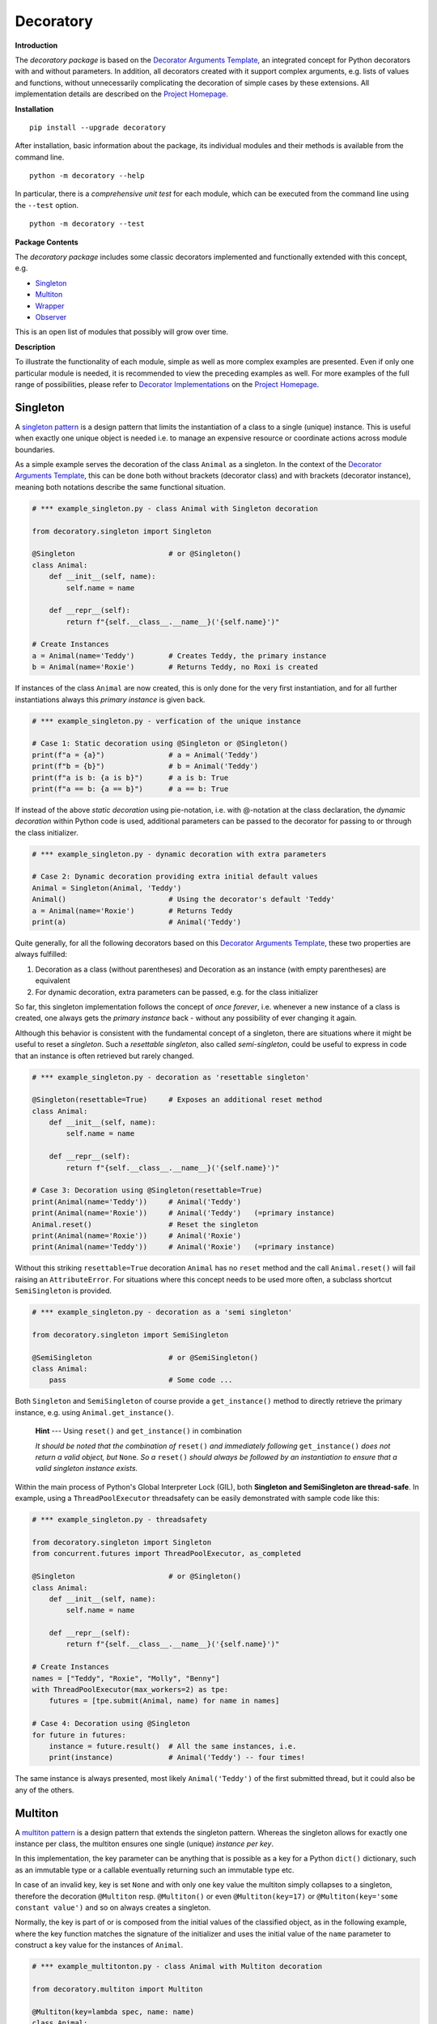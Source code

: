 
.. _top:

..  --------------------------------------------------------------------------
    Documentation for the decoratory package
    --------------------------------------------------------------------------
    __title__ = "Decoratory"
    __module__ = "Readme.rst"
    __author__ = "Martin Abel"
    __maintainer__ = "Martin Abel"
    __credits__ = ["Martin Abel"]
    __company__ = "eVation"
    __email__ = "python@evation.eu"
    __url__ = "https://decoratory.app"
    __copyright__ = f"(c) Copyright 2020-2024, {__author__}, {__company__}."
    __created__ = "2020-01-01"
    __version__ = "0.9.9.1"
    __date__ = "2024-01-07"
    __time__ = "13:25:54"
    __state__ = "Beta"
    __license__ = "MIT"
    --------------------------------------------------------------------------


==============================================================================
Decoratory
==============================================================================


**Introduction**

The *decoratory package* is based on the `Decorator Arguments Template`_, an
integrated concept for Python decorators with and without parameters. In
addition, all decorators created with it support complex arguments, e.g.
lists of values and functions, without unnecessarily complicating the
decoration of simple cases by these extensions. All implementation details
are described on the `Project Homepage`_.


**Installation** ::

    pip install --upgrade decoratory

After installation, basic information about the package, its individual
modules and their methods is available from the command line. ::

    python -m decoratory --help

In particular, there is a *comprehensive unit test* for each module, which
can be executed from the command line using the ``--test`` option. ::

    python -m decoratory --test

.. _toc:


**Package Contents**

The *decoratory package* includes some classic decorators
implemented and functionally extended with this concept, e.g.

* `Singleton`_
* `Multiton`_
* `Wrapper`_
* `Observer`_

This is an open list of modules that possibly will grow over time.


**Description**

To illustrate the functionality of each module, simple as well as
more complex examples are presented. Even if only one particular module
is needed, it is recommended to view the preceding examples as well. For
more examples of the full range of possibilities, please refer to
`Decorator Implementations`_ on the `Project Homepage`_.


******************************************************************************
Singleton
******************************************************************************

A `singleton pattern`_ is a design pattern that limits the instantiation of
a class to a single (unique) instance. This is useful when exactly one unique
object is needed i.e. to manage an expensive resource or coordinate actions
across module boundaries.

As a simple example serves the decoration of the class  ``Animal`` as a
singleton. In the context of the `Decorator Arguments Template`_, this can be
done both without brackets (decorator class) and with brackets (decorator
instance), meaning both notations describe the same functional situation.

.. code-block:: python

    # *** example_singleton.py - class Animal with Singleton decoration

    from decoratory.singleton import Singleton

    @Singleton                      # or @Singleton()
    class Animal:
        def __init__(self, name):
            self.name = name

        def __repr__(self):
            return f"{self.__class__.__name__}('{self.name}')"

    # Create Instances
    a = Animal(name='Teddy')        # Creates Teddy, the primary instance
    b = Animal(name='Roxie')        # Returns Teddy, no Roxi is created

If instances of the class ``Animal`` are now created, this is only done for the
very first instantiation, and for all further instantiations always this
*primary instance* is given back.

.. code-block:: python

    # *** example_singleton.py - verfication of the unique instance

    # Case 1: Static decoration using @Singleton or @Singleton()
    print(f"a = {a}")               # a = Animal('Teddy')
    print(f"b = {b}")               # b = Animal('Teddy')
    print(f"a is b: {a is b}")      # a is b: True
    print(f"a == b: {a == b}")      # a == b: True

.. _dynamic-decoration:

If instead of the above *static decoration* using pie-notation, i.e. with
@-notation at the class declaration, the *dynamic decoration* within Python
code is used, additional parameters can be passed to the decorator for
passing to or through the class initializer.

.. code-block:: python

    # *** example_singleton.py - dynamic decoration with extra parameters

    # Case 2: Dynamic decoration providing extra initial default values
    Animal = Singleton(Animal, 'Teddy')
    Animal()                        # Using the decorator's default 'Teddy'
    a = Animal(name='Roxie')        # Returns Teddy
    print(a)                        # Animal('Teddy')

Quite generally, for all the following decorators based on this
`Decorator Arguments Template`_, these two properties are always fulfilled:

#. Decoration as a class (without parentheses) and Decoration as an instance
   (with empty parentheses) are equivalent
#. For dynamic decoration, extra parameters can be passed, e.g. for the
   class initializer

So far, this singleton implementation follows the concept of *once
forever*, i.e. whenever a new instance of a class is created, one always
gets the *primary instance* back - without any possibility of ever changing
it again.

Although this behavior is consistent with the fundamental concept of a
singleton, there are situations where it might be useful to reset a
*singleton*. Such a *resettable singleton*, also called *semi-singleton*,
could be useful to express in code that an instance is often retrieved but
rarely changed.

.. code-block:: python

    # *** example_singleton.py - decoration as 'resettable singleton'

    @Singleton(resettable=True)     # Exposes an additional reset method
    class Animal:
        def __init__(self, name):
            self.name = name

        def __repr__(self):
            return f"{self.__class__.__name__}('{self.name}')"

    # Case 3: Decoration using @Singleton(resettable=True)
    print(Animal(name='Teddy'))     # Animal('Teddy')
    print(Animal(name='Roxie'))     # Animal('Teddy')   (=primary instance)
    Animal.reset()                  # Reset the singleton
    print(Animal(name='Roxie'))     # Animal('Roxie')
    print(Animal(name='Teddy'))     # Animal('Roxie')   (=primary instance)

Without this striking ``resettable=True`` decoration ``Animal`` has no
``reset`` method and the call ``Animal.reset()`` will fail raising an
``AttributeError``. For situations where this concept needs
to be used more often, a subclass shortcut ``SemiSingleton`` is provided.

.. code-block:: python

    # *** example_singleton.py - decoration as a 'semi singleton'

    from decoratory.singleton import SemiSingleton

    @SemiSingleton                  # or @SemiSingleton()
    class Animal:
        pass                        # Some code ...

Both ``Singleton`` and ``SemiSingleton`` of course provide a ``get_instance()``
method to directly retrieve the primary instance, e.g. using
``Animal.get_instance()``.

    **Hint** --- Using ``reset()`` and ``get_instance()`` in combination

    *It should be noted that the combination of* ``reset()`` *and immediately
    following* ``get_instance()`` *does not return a valid object, but*
    ``None``. *So a* ``reset()`` *should always be followed by an
    instantiation to ensure that a valid singleton instance exists.*

Within the main process of Python's Global Interpreter Lock (GIL), both
**Singleton and SemiSingleton are thread-safe**. In example, using a
``ThreadPoolExecutor`` threadsafety can be easily demonstrated with sample
code like this:

.. code-block:: python

    # *** example_singleton.py - threadsafety

    from decoratory.singleton import Singleton
    from concurrent.futures import ThreadPoolExecutor, as_completed

    @Singleton                      # or @Singleton()
    class Animal:
        def __init__(self, name):
            self.name = name

        def __repr__(self):
            return f"{self.__class__.__name__}('{self.name}')"

    # Create Instances
    names = ["Teddy", "Roxie", "Molly", "Benny"]
    with ThreadPoolExecutor(max_workers=2) as tpe:
        futures = [tpe.submit(Animal, name) for name in names]

    # Case 4: Decoration using @Singleton
    for future in futures:
        instance = future.result()  # All the same instances, i.e.
        print(instance)             # Animal('Teddy') -- four times!

The same instance is always presented, most likely ``Animal('Teddy')`` of
the first submitted thread, but it could also be any of the others.


******************************************************************************
Multiton
******************************************************************************

A `multiton pattern`_ is a design pattern that extends the singleton pattern.
Whereas the singleton allows for exactly one instance per class, the multiton
ensures one single (unique) *instance per key*.

In this implementation, the key parameter can be anything that is possible as
a key for a Python ``dict()`` dictionary, such as an immutable type or a
callable eventually returning such an immutable type etc.

In case of an invalid key, key is set ``None`` and with only
one key value the multiton simply collapses to a singleton, therefore the
decoration ``@Multiton`` resp. ``@Multiton()`` or even ``@Multiton(key=17)``
or  ``@Multiton(key='some constant value')`` and so on always creates a
singleton.

Normally, the key is part of or is composed from the initial values of the
classified object, as in the following example, where the key function matches
the signature of the initializer and uses the initial value of the ``name``
parameter to construct a key value for the instances of ``Animal``.

.. code-block:: python

    # *** example_multitonton.py - class Animal with Multiton decoration

    from decoratory.multiton import Multiton

    @Multiton(key=lambda spec, name: name)
    class Animal:
        def __init__(self, spec, name):
            self.spec = spec
            self.name = name

        def __repr__(self):
            return f"{self.__class__.__name__}('{self.spec}', '{self.name}')"

    # Create Instances
    a = Animal('dog', name='Teddy')
    b = Animal('cat', name='Molly')
    c = Animal('dog', name='Roxie')

When instances of the class ``Animal`` are now created, this only happens for
the *first instantiation per key value*, the initial name of the animal. For
all subsequent instantiations, this *primary instance per key value* is
returned. But for each new key value, a new ``Animal`` instance is created
and stored in the internal directory.

.. code-block:: python

    # *** example_multitonton.py - One unique instance per name

    # Case 1: decoration @Multiton(key=lambda spec, name: name)
    print(a)                        # Animal('dog', 'Teddy')
    print(b)                        # Animal('cat', 'Molly')
    print(c)                        # Animal('dog', 'Roxie')

With three different names, a separate instance is created in each case.
In contrast, the following variant distinguishes only two types (equivalence
classes): animals with a character 'y' in their name and those without and
thus the key values can only be ``True`` or ``False``.

.. code-block:: python

    # *** example_multitonton.py - One unique instance per equivalence class

    # Case 2: decoration @Multiton(key=lambda spec, name: 'y' in name)
    print(a)                        # Animal('dog', 'Teddy')
    print(b)                        # Animal('dog', 'Teddy')
    print(c)                        # Animal('dog', 'Roxie')

The initial parameter values of the initializer can also be accessed by their
``args``-index or ``kwargs``-name. So the following decorations are also
possible:

.. code-block:: python

    # *** example_multitonton.py - Alternative decoration examples

    # Case 3: One unique instance per specie
    @Multiton(key="{0}".format)     # spec is args[0]
    class Animal:
        pass                        # Some code ...

    # Case 4: One unique instance per name
    @Multiton(key="{name}".format)  # name is kwargs['name']
    class Animal:
        pass                        # Some code ...

    # Case 5: One unique instance for all init values, i.e. no duplicates
    @Multiton(key=lambda spec, name: (spec, name))
    class Animal:
        pass                        # Some code ...

    # Case 6: One unique instance from a @staticmethod or @classmethod
    @Multiton(key=F("my_key"))      # Late binding with F(classmethod_string)
    class Animal:
        pass                        # Some code ...

        @classmethod
        def my_key(cls, spec, name):
            return 'y' in name

To actively control access to new equivalence classes, ``Multiton`` provides
the ``seal()``, ``unseal()``, and ``issealed()`` methods for sealing, unsealing,
and checking the sealing state of the ``Multiton``. By default, the sealing
state is set ``False``, so for every new key a new (unique) object is
instantiated. When sealed (e.g. later in the process) is set ``True`` the
dictionary has completed, i.e. restricted to the current object set and
any new key raises a ``KeyError``.

In situations where it might be useful to reset the multiton to express in
code that instances are often retrieved but rarely modified, setting the
decorator parameter ``resettable=True`` will expose the ``reset()`` method,
by means of which the internal directory of instances can be completely cleared.

Last but not least, ``Multiton`` provides a ``instances`` property and
associated getter and setter methods to directly retrieve the internal
dictionary of primary instances. It is obvious that manipulations on this
directory can corrupt the functionality of the multiton, but sometimes it
is useful to have the freedom of access.

    **Hint** --- Changes affecting key values of classified objects

    *Classifications into the multiton directory are done only once on
    initial key data. Subsequent changes affecting a key value are not
    reflected in the multiton directory key, i.e. the directory may then be
    corrupted by such modifications.*

    *Therefore,* **never change key related values of classified objects!**

All these things taken together could give the following exemplary picture:

.. code-block:: python

    # *** example_multitonton.py - seal, unseal, reset, get_instance

    # Case 7: with decoration @Multiton(key=lambda spec, name: name,
    #                                   resettable=True)
    Animal.reset()                  # Because of resettable=True
    print(Animal.get_instances())   # {}
    print(Animal.issealed())        # False     (=default)
    Animal('dog', name='Teddy')     # Animal('dog', 'Teddy')
    print(Animal.get_instances())   # {'Teddy': Animal('dog', 'Teddy')}
    Animal.seal()                   # Seal the multiton!
    print(Animal.issealed())        # True
    try:                            # Try to..
        Animal('cat', name='Molly') # .. add a new animal
    except  KeyError as ex:         # .. will fail
        print(f"Sorry {ex.args[1]}, {ex.args[0]}")
    print(Animal.get_instances())   # {'Teddy': Animal('dog', 'Teddy')}
    Animal.unseal()                 # Unseal the multiton!
    print(Animal.issealed())        # False
    Animal('cat', name='Molly')     # Now, Molly is added
    print(Animal.get_instances())   # {'Teddy': Animal('dog', 'Teddy'),
                                    #  'Molly': Animal('cat', 'Molly')}
    Animal.get_instances().pop('Teddy')
    print(Animal.get_instances())   # {'Molly': Animal('cat', 'Molly')}
    Animal.get_instances().clear()  # Same as Animal.reset()
    print(Animal.get_instances())   # {}

The last two lines show the functional equivalence of
``Animal.get_instances().clear()`` with ``Animal.reset()``, but the ``reset``
option is more transparent because it is not necessary to look
"behind the scenes".

Within the main process of Python's Global Interpreter Lock (GIL),
**Multiton is thread-safe**. In example, using a ``ThreadPoolExecutor``
threadsafety can be easily demonstrated with sample code like this:

.. code-block:: python

    # *** example_multiton.py - threadsafety

    from decoratory.multiton import Multiton
    from concurrent.futures import ThreadPoolExecutor, as_completed

    @Multiton(key=lambda spec, name: spec)
    class Animal:
        def __init__(self, spec, name):
            self.spec = spec
            self.name = name

        def __repr__(self):
            return f"{self.__class__.__name__}('{self.spec}', '{self.name}')"

    # Create Instances
    pets = [('dog', 'Teddy'), ('dog', 'Roxie'),    # dogs
            ('cat', 'Molly'), ('cat', 'Felix')]    # cats
    with ThreadPoolExecutor(max_workers=2) as tpe:
        futures = [tpe.submit(Animal, *pet) for pet in pets]

    # Case 8: Decoration using spec: @Multiton(key=lambda spec, name: spec)
    for future in futures:          # Same instance per spec (=key), i.e.
        instance = future.result()  # Animal('dog', 'Teddy') - for all dogs
        print(instance)             # Animal('cat', 'Molly') - for all cats

Per type of animal (``key = spec``) always the same instance is presented,
most likely ``Animal('Teddy')`` for all dogs and ``Animal('cat', 'Molly')``
for all cats, resulting from the first submitted thread per species, but it
could also be any of the others.


******************************************************************************
Wrapper
******************************************************************************

As the name implies, a wrapper encloses the original function with an

* (optional) ``before`` call functionality

and/or an

* (optional) ``after`` call functionality.

This implementation additionally supports an

* (optional) ``replace`` call functionality.

This generic Wrapper is all the more broadly applicable, the more flexibly
these three activities can be formulated. All three decorator parameters,
``before``, ``after`` and ``replace``, can be combined with each other and
support both single callables and (nested) lists of ``F``-types
(imported from module decoratory.basic, see `F signature`_ below for details).
In addition, ``replace`` supports passing a result object from successive
replacement calls through an optional keyword argument named ``result`` with
a defaut value, e.g. ``result=None``.

Even without any of these arguments, such an *empty wrapper* can be used
to *overwrite* default values, for example.

.. code-block:: python

    # *** example_wrapper.py - overwrite default parameter values

    from decoratory.wrapper import Wrapper

    # Case 1: Dynamic decoration with decorator arguments, only
    def some_function(value: str = "original"):
        print(f"value = '{value}'")

    # Function call with default parameters
    some_function()                 # value = 'original'
    some_function = Wrapper(some_function, value="changed")
    some_function()                 # value = 'changed'

The functionality of ``some_function()`` itself remains unchanged.
For the sake of clarity, the principle of *all or nothing* is applied, i.e.
defaults must be defined for all parameters and they are only used if no
current parameters at all are transmitted. There is no mixing of current and
default parameters. Thus, even a call of the decorated function with an
incomplete parameter set is explicitly not supported and will throw a
``TypeError``.

A typical scenario for a wrapper is, of course, the execution of additional
functionality before and/or after a given functionality, which itself remains
unchanged, such as ``enter/leave`` markers, call data caches, runtime
measurements, etc. Here is a typical example:

.. code-block:: python

    # *** example_wrapper.py - enclose original function

    from decoratory.wrapper import Wrapper
    from decoratory.basic import F

    # Case 2: Decoration with before and after functionalities
    def print_message(message: str = "ENTER"):
        print(message)

    @Wrapper(before=print_message, after=F(print_message, "LEAVE"))
    def some_function(value: str = "original"):
        print(f"value = '{value}'")

    some_function()                 # ENTER
                                    # value = 'original'
                                    # LEAVE

.. _F signature:

While ``before`` calls ``print_message`` with its default parameters the
``after`` parameter uses the ``F``-function from ``decoratory.basic``.
It has a signature ``F(callable, *args, **kwargs)`` and encapsulates the
passing of any function with optional positional and keyword parameters.
Accordingly, the keyword parameter ``after=F(print_message, message="LEAVE")``
would also be possible.

The idea behind the ``replace`` option is not so much to replace the complete
original functionality, because you could simply create your own functionality
for that but to wrap the original functionality, e.g. according to the principle:

#. Edit and/or prepare the call parameters for the original functionality
#. Execute the original functionality with these modified call parameters
#. Edit and/or revise the result and return this modified result

All this together could then look like this:

.. code-block:: python

    # *** example_wrapper.py - enclose and replacing original function

    # Case 3: Decoration with replace functionality
    def replace_wrapper(value: str="replace"):
        # 1. Edit the call parameters for the original functionality
        value = value.upper()
        # 2. Execute original functionality with modified call parameters
        result = some_function.substitute.callee(value)             # (1)
        # 3. Edit the result and return this modified result
        return f"result: '{result}'"

    @Wrapper(replace=replace_wrapper)
    def some_function(value: str = "original"):
        print(f"value = '{value}'")
        return value

    result = some_function()        # value = 'REPLACE'
    print(result)                   # result: 'REPLACE'

The first output ``value = 'REPLACE'`` comes from the original function
``some_function()`` but using parameters  modified to uppercase letters
by the``replace_wrapper()``. The second line ``result: 'REPLACE'`` is the
result of the ``return`` modified by the ``replace_wrapper()``. Please note
the line marked with ``(1)`` in the ``replace_wrapper()``: It is very
important to avoid self-recursions:

    **Hint** --- Avoidance of self-recursion in the replace wrapper

    *In the replace wrapper, the undecorated version of the original
    functionality must always be called. It is accessible via the*
    ``substitute.callee`` *method of the wrapper!*

For the sake of completeness, a rather more complex example illustrates
the replacement of the original functionality with a sequence of replacement
functionalities, passing a ``result`` object of type ``int`` between
successive calls.

.. code-block:: python

    # *** example_wrapper.py - enclose and replacing original function

    # Case 4: Decoration with before, after and multiple replacements
    def print_message(message: str = "UNDEFINED"):
        print(message)

    def replacement_printer(add: int = 1, *, result=None):
        result += add if isinstance(result, int) else 0
        print(f"result = {result}")
        return result

    @Wrapper(before=F(print, "ENTER"), # Python's print()
             replace=[F(replacement_printer, 1, result=0),
                      F(replacement_printer, 3),
                      F(replacement_printer, 5)],
             after=F(print_message, "LEAVE"))
    def result_printer(message: str = "UNKNOWN"):
        print(message)

    result_printer()                # ENTER         (before)
                                    # result = 1    (replacement_printer, 1)
                                    # result = 4    (replacement_printer, 3)
                                    # result = 9    (replacement_printer, 5)
                                    # LEAVE         (after)
                                    # 9             (output default_printer)

The absence of the outputs of ``UNDEFINED`` and ``UNKNOWN`` reflects the
correct replacements by the decoration, and the order of execution is exactly
as expected: ``before`` then ``replace`` then ``after`` and in each of these
variables the lists are processed in ascending order.

The *decoration of a class* always refers to the initializer of the class, e.g.

.. code-block:: python

    # *** example_wrapper.py - class decoration

    @Wrapper(before=F(print, "BEFORE init"), after=F(print, "AFTER init"))
    class Animal:
        def __init__(self, name):
            self.name = name
            print("RUNNING init")

    # Case 5: Decoration of a class always refers to __init__
    a = Animal(name='Teddy')        # BEFORE init
                                    # RUNNING init
                                    # AFTER init


For all other methods applies:

    **Hint** --- Dynamic versus static decoration

    *Decorations to* ``@staticmethod`` *or* ``@classmethod`` *can be done
    analogously to the function decorations above, since they already exist
    at compile time. Instance methods, on the other hand, do not exist until
    an object instance is created and must be decorated dynamically as an
    instance (e.g. see*  `Instance Decoration`_ *below).*

With ``Wrapper`` and custom service functions, a *private wrapper library*
can be built and reused.

.. code-block:: python

    # *** example_wrapper.py - private wrapper library

    # Case 6: Define a private wrapper library
    before_wrapper = Wrapper(before=F(print, "BEFORE"))
    after_wrapper = Wrapper(after=F(print, "AFTER"))

    # Multiple decorations for specialized functionality encapsulation
    @before_wrapper
    @after_wrapper
    def some_function(value: str = "original"):
        print(f"value = '{value}'")

    some_function()                 # BEFORE
                                    # value = 'original'
                                    # AFTER


******************************************************************************
Observer
******************************************************************************

The `observer pattern`_ is generally used to inform one or more registered
objects (observers, subscribers, objects) about selected actions of an
observed object (observable, publisher, subject).

The time of activation is set to ``AFTER`` by default, i.e. the observable
performs its own activity and then activates all registered observers in the
specified order. This setting can be adjusted to before, after, both or even
no activation at all via the parameter ``activate`` of ``Observable``.

This implementation provides several ways to decorate a function or class
as an observable or observer.

* `Observable Decoration`_
* `Observer Decoration`_
* `Class Decoration`_
* `Instance Decoration`_


Observable Decoration
---------------------

The simplest and at the same time the most pythonic variant of decoration
is to *decorate only the observed entities as an* ``Observable``.

This is possible because all observer pattern functionalities are concentrated
in the ``Observable.BaseClass = BaseObservable`` of the observable decorator,
while the ``Observer.BaseClass = BaseObserver`` of the observer decorator
remains empty here. If necessary, it is possible to inherit from both
BaseClasses to modify their functionalities.

.. code-block:: python

    # *** example_observer.py - observable decoration

    from decoratory.observer import Observable
    from decoratory.basic import F

    def person(say: str = "Hello?"):
        print(f"{person.__name__} says '{say}'")

    @Observable(observers=F(person, 'Hey, dog!'))
    def dog(act: str = "Woof!"):
        print(f"{dog.__name__} acts '{act}'")

    # Case 1: Observable decoration
    #    ---> Person as an observer to observable dog
    person()                        # person says 'Hello?'    (person acting)
    dog()                           # dog acts 'Woof!'        (dog acting)
                                    # person says 'Hey, dog!' (observer to dog)

Obviously, the addressed observer, the person, must be declared before
the observed dog. With the simpler decoration
``@Observable(observers=person)`` the person would always respond with their
default action and say ``'Hello?'``. The usage of ``F`` enables the transfer
of individual parameters to the observer.

Due to hierarchies in stacked observer patterns, a more detailed management
of observed vs. observing objects may be necessary.

.. code-block:: python

    # *** example_observer.py - observable decoration

    def person(say: str = "Hello?"):
        print(f"{person.__name__} says '{say}'")

    @Observable(observers=F(person, 'Hey, cat!'))
    def cat(act: str = "Meow!"):
        print(f"{cat.__name__} acts '{act}'")

    @Observable(observers=[F(cat, 'Roar!'), F(person, 'Hey, dog!')])
    def dog(act: str = "Woof!"):
        print(f"{dog.__name__} acts '{act}'")

    # Case 2: Stacked observable decoration
    #    ---> Cat observes dog, person observes cat and dog
    person()                        # person says 'Hello?'    (person acting)

    cat()                           # cat acts 'Meow!'        (cat acting)
                                    # person says 'Hey, cat!' (observer to cat)

    dog()                           # dog acts 'Woof!'        (dog acting)
                                    # cat acts 'Roar!'        (observer to dog)
                                    # person says 'Hey, cat!' (observer to cat)
                                    # person says 'Hey, dog!' (observer to dog)

Person is an observer, but not an observable, so the call to ``person()``
reflects only person’s own activity.
Cat is an observable that is observed by person and therefore the activity
``cat()`` triggers a follow-up activity by person.
Calling ``dog()`` results in three activities at the observers, because
``dog()`` is observed by the *observed cat*, which informs the person about
its own activity.

The order of reactions is determined by the order in the list in which
the cat observes the dog prior to the person. If this order is reversed:

.. code-block:: python

    # *** example_observer.py - observable decoration

    @Observable(observers=[F(person, 'Hey, dog!'), F(cat, 'Roar!')])
    def dog(act: str = "Woof!"):
        print(f"{dog.__name__} acts '{act}'")

    # Case 3: Stacked observable decoration
    #    ---> Cat observes dog, person observes dog and cat
    dog()                           # dog acts 'Woof!'        (dog acting)
                                    # person says 'Hey, dog!' (observer to dog)
                                    # cat acts 'Roar!'        (observer to dog)
                                    # person says 'Hey, cat!' (observer to cat)

Again, calling ``dog()`` results in three activities at the observers,
but here person reacts first as an observer to dog and later again as an
observer to cat.

If this behavior is not desired, ``dog()`` can instead address the
*original cat* using the ``cat.substitute.callee``, i.e.

.. code-block:: python

    # *** example_observer.py - observable decoration

    @Observable(observers=[F(cat.substitute.callee, 'Roar!'),
                           F(person, 'Hey, dog!')])
    def dog(act: str = "Woof!"):
        print(f"{dog.__name__} acts '{act}'")

    # Case 4: Stacked observable decoration
    #    ---> Original cat observes dog, person observes dog and cat
    dog()                           # dog acts 'Woof!'        (dog acting)
                                    # cat acts 'Roar!'        (observer to dog)
                                    # person says 'Hey, dog!' (observer to dog)

In this case, cat acts before person because of the order of the observer
list and because the *original cat* observes dog the ``Hey, cat!`` statement
of person is missing.


Observer Decoration
-------------------

In this reversed decoration scheme, the observer decorator collects its
observables. This seems more elaborate at first glance, but some prefer to
explicitly designate the ``Observer`` and ``Observable`` roles in their code.

Because an observer decoration uses observable methods, all
observable(s) must always be *declared and decorated* before their
observer(s).

    **1. Rule:** Declare *Observables before Observers*

    **2. Rule:** Decorating as *@Observable* before using in an *@Observer*

Thus, the initial example ``Case 1`` from `Observable Decoration`_ translates to:

.. code-block:: python

    # *** example_observer.py - observer decoration

    from decoratory.observer import Observer, Observable
    from decoratory.basic import X

    @Observable
    def dog(act: str = "Woof!"):    # 1. Rule: declare dog before person!
        print(f"{dog.__name__} acts '{act}'")

    @Observer(observables=X(dog, 'Hey, dog!'))
    def person(say: str = "Hello?"):
        print(f"{person.__name__} says '{say}'")

    # Case 1: Observer decoration
    #    ---> Person as an observer to observable dog
    person()                        # person says 'Hello?'
    dog()                           # dog acts 'Woof!'        (dog acting)
                                    # person says 'Hey, dog!' (observer to dog)

The use of the *semantic cross-function* ``X`` from ``decoratory.basic``
instead of ``F`` indicates that ``dog`` is the observable, but the ``X``
arguments apply for the observer ``person``.

For multiple decorations, the *order of decoration* is also relevant here.
The situation ``Case 2`` from `Observable Decoration`_ with person,
dog and cat would then look like:

.. code-block:: python

    # *** example_observer.py - observer decoration

    @Observable                     # 2. Rule: dog before cat & person
    def dog(act: str = "Woof!"):    # 1. Rule: dog before cat & person
        print(f"{dog.__name__} acts '{act}'")

    @Observer(observables=X(dog, 'Roar!'))
    @Observable                     # 2. Rule: observable cat before person
    def cat(act: str = "Meow!"):    # 1. Rule: cat before person
        print(f"{cat.__name__} acts '{act}'")

    @Observer(observables=[X(dog, 'Hey, dog!'),
                           X(cat.substitute.callee, say='Hey, cat!')])
    def person(say: str = "Hello?"):
        print(f"{person.__name__} says '{say}'")

    # Case 2: Stacked observer decoration
    #    ---> Cat observes dog, person observes cat and dog
    person()                        # person says 'Hello?'    (person acting)

    cat()                           # cat acts 'Meow!'        (cat acting)
                                    # person says 'Hey, cat!' (observer to cat)

    dog()                           # dog acts 'Woof!'        (dog acting)
                                    # cat acts 'Roar!'        (observer to dog)
                                    # person says 'Hey, cat!' (observer to cat)
                                    # person says 'Hey, dog!' (observer to dog)

Here, cat becomes an observer but its callee ``cat.substitute.callee`` is an
observable which can be observed by person! This *observed cat* observes
the dog, reacts and triggers the person.

To reproduce ``Case 4`` from above, simply swap the order of the decorations
at the cat and the dog then is observed by the *original cat*.

.. code-block:: python

    # *** example_observer.py - observer decoration

    @Observable                     # 2. Rule: dog before cat & person
    def dog(act: str = "Woof!"):    # 1. Rule: dog before cat & person
        print(f"{dog.__name__} acts '{act}'")

    @Observable                     # 2. Rule: cat before person
    @Observer(observables=X(dog, 'Roar!'))
    def cat(act: str = "Meow!"):    # 1. Rule: cat before person
        print(f"{cat.__name__} acts '{act}'")

    @Observer(observables=[X(dog, 'Hey, dog!'), X(cat, say='Hey, cat!')])
    def person(say: str = "Hello?"):
        print(f"{person.__name__} says '{say}'")

    # Case 3: Stacked observer decoration
    #    ---> Cat observes dog, person observes cat and dog
    person()                        # person says 'Hello?'    (person acting)

    cat()                           # cat acts 'Meow!'        (cat acting)
                                    # person says 'Hey, cat!' (observer to cat)

    dog()                           # dog acts 'Woof!'        (dog acting)
                                    # cat acts 'Roar!'        (observer to dog)
                                    # person says 'Hey, dog!' (observer to dog)

Now, both dog and cat end up being observables, observed by the person. But the
cat observing the dog is the *original cat*, which does not inform the person
about its activities, and so person’s statement ``Hey, cat!`` is missing.


Class Decoration
----------------

Both techniques, `Observable Decoration`_ and `Observer Decoration`_,
are static, in the sense, decorations are done e.g. in @-notation evaluated
at compile time. They are applied to *static functions*.

*Decoration of a class* by default addresses decoration of the
*class initializer*, this means

.. code-block:: python

    @Observable
    class Dog:
        def __init__(self):
            pass                    # Some code ...

should be understood as

.. code-block:: python

    class Dog:
        @Observable
        def __init__(self):
            pass                    # Some code ...

But this behavior is insidious, e.g.

.. code-block:: python

    # *** example_observer.py - class decoration

    from decoratory.observer import Observable

    class Person:
        def __init__(self, name: str = "Jane Doe"):
            print(f"{name} arrived.")

    @Observable(observers=Person)
    class Dog:
        def __init__(self, name: str = "Teddy"):
            print(f"Dog {name} arrived.")

    # Case 1: Dog is an observable to Person
    prs = Person()                  # Jane Doe arrived.
    dog = Dog()                     # Dog Teddy arrived.
                                    # Jane Doe arrived.

The instantiation of ``Dog`` induced an instantiation of ``Person``.

    **Hint** --- Take care when decorating a class initializer

    *Notifying the* ``__init__`` *method of an observer results in a new
    instance! This means calling the observable induces instantiation of
    a new observer object, surely in not any case this is the desired
    behavior ...*

So the decoration should not address a class but one (or more) target
methods of the class. As already mentioned, this is easy if this callback
function is a ``@staticmethod`` or ``@classmethod``.

.. code-block:: python

    # *** example_observer.py - class decoration

    class Person:
        def __init__(self, name: str = "Jane Doe"):
            print(f"{name} arrived.")

        @staticmethod
        def action1(act: str = "Hello?"):
            print(f"Person says {act}")

        @classmethod
        def action2(cls, act: str = "What's up?"):
            print(f"Person says {act}")

    @Observable(observers=[Person.action1, Person.action2])
    class Dog:
        def __init__(self, name: str = "Teddy"):
            print(f"Dog {name} arrived.")

    # Case 2: Dog is an observable to Person.action
    prs = Person()                  # Jane Doe arrived.
    dog = Dog()                     # Dog Teddy arrived.
                                    # Person says Hello?
                                    # Person says What's up?

This is how it usually works: *one action of the observable*, here it's
the instantiation of ``Dog``, triggers *one to many actions at each observer*,
here ``Person``.

.. _Class Decoration, Case 3:

But often an instance method is also interesting as a callback function:

- If a *particular instance* ``prs = Person(name="John Doe")`` of a
  person is meant, a decoration like ``@Observable(observers=prs.action)``
  with the *instance method* can be applied to ``Dog``.
- For *any instance* of a person ``@Observable(observers=Person().action)``
  works.

Even a list of ``F`` structures would be possible to optionally submit
different parameters.

.. code-block:: python

    # *** example_observer.py - class decoration

    from decoratory.observer import Observable
    from decoratory.basic import F

    class Person:
        def __init__(self, name: str = "Jane Doe"):
            self.name = name
            print(f"{name} arrived.")

        def action(self, act: str = "Hello?"):
            print(f"{self.name} says {act}")

    prs1 = Person()                 # Jane Doe arrived.
    prs2 = Person("John Doe")       # John Doe arrived.

    @Observable(observers=[prs1.action, F(prs2.action, "What's up?")])
    class Dog:
        def __init__(self, name: str = "Teddy"):
            print(f"Dog {name} arrived.")

    # Case 3: Dog is an observable to actions of various person instances.
    dog = Dog()                     # Dog Teddy arrived.
                                    # Jane Doe says Hello?
                                    # John Doe says What's up?

But here, *one action of the observable*, the instantiation of ``Dog``, triggers
*one to many actions at each selected resp. instantiated observer*, ``Person``.
In such situations, a late `dynamic decoration <#dynamic-decoration>`_
could be a good idea.

So far, instantiating ``Dog`` resulted in an information and induced
action at ``Person``. If ``Dog`` has its own actions that need to be
selectively monitored, each of the selected actions can of course be decorated
individually as an ``Observable``. For the sake of a better overview, this
can also be done on the class itself.

.. code-block:: python

    # *** example_observer.py - class decoration

    class Person:
        def __init__(self, name: str = "Jane Doe"):
            self.name = name
            print(f"{name} arrived.")

        @classmethod
        def actionA(cls, act: str = "Hello?"):
            print(f"Person says {act}")

        def actionB(self, act: str = "Hello?"):
            print(f"{self.name} says {act}")

    @Observable(methods=["action1", "action2"],
                observers=[Person.actionA, Person("Any Doe").actionB])
    class Dog:
        def __init__(self, name: str = "Teddy"):
            self.name = name
            print(f"Dog {name} arrived.")

        @staticmethod
        def action1(act: str = "Woof!"):
            print(f"Dog acts {act}")

        def action2(self, act: str = "Brrr!"):
            print(f"{self.name} acts {act}")

    # Case 4: Dog is an observable with selected actions.
                                    # Any Doe arrived.
    prs = Person()                  # Jane Doe arrived.
    dog = Dog()                     # Dog Teddy arrived.

    dog.action1()                   # Dog acts Woof!        (@staticmethod)
                                    # Person says Hello?    (@classmethod)
                                    # Any Doe says Hello?   (Instance 'Any')

    Dog.action2(dog)                # Teddy acts Brrr!      (Instance 'Teddy')
                                    # Person says Hello?    (@classmethod)
                                    # Any Doe says Hello?   (Instance 'Any')

The last line ``Dog.action2(dog)`` provides the instance of ``Teddy`` as *the
first argument* ``self``. This works because internally the *class method*
``Dog.action2`` was registered instead of an instance method that didn't
exist at compile time. On the other hand, the call ``dog.action2()`` would
fail because this *instance method* was not registered. But, if this is what
is to be achieved, an instance method can first be created and registered,
just as seen above in `Class Decoration, Case 3`_.


Instance Decoration
-------------------

The classic way to exchange information between objects with the observer
pattern is through the active use of the ``register``, ``dispatch``, and
``unregister`` *interface methods that an observable exposes*. Information can
be given to the right recipients at relevant places in the code. For this,
the classes are not decorated and `dynamic decoration <#dynamic-decoration>`_
comes into play. Dynamic decoration is used often also in connection with
getter/setter/property constructions since data changes take place
meaningfully over these methods.

Consider the following two example classes:

.. code-block:: python

    # *** example_observer.py - instance decoration

    class Note:                             # Observer without decoration!
        def info(self, thing):
            print(f"Note.info: val = {thing.a}")

    class Thing:                            # Observable without decoration!
        def __init__(self, a=0):            # Initializer, defining variabe 'a'
            self._a = a
        def inc(self):                      # Instance method, modifying 'a'
            self._a += 1
        def get_a(self):                    # Getter, setter, property,
            return self._a                  # modifying variable 'a'
        def set_a(self, value):
            self._a = value
        a = property(get_a, set_a)

Initially, all these classes are undecorated and typical actions might be:

.. code-block:: python

    # *** example_observer.py - instance decoration

    from decoratory.observer import Observable
    from decoratory.basic import F

    # (1) Setup instances
    nti = Note()                    # Note instance
    tgi = Thing()                   # Thing instance

    # (2) Dynamic decoration of some methods: Late binding
    tgi.inc = Observable(tgi.inc)           # Late method decoration
    Thing.set_a = Observable(Thing.set_a)   # Late property decoration
    Thing.a = property(Thing.get_a, Thing.set_a)

    # (3) Register the observer (Note) with the observable (Thing)
    tgi.inc.observable.register(F(nti.info, tgi))
    tgi.set_a.observable.register(F(nti.info, thing=tgi))

    # Case 1: Change self.a = 0 using inc()
    tgi.inc()                       # Note.info: val = 1

    # Case 2: Change self.a = 1 using setter via property
    tgi.a = 2                       # Note.info: val = 2

    # Case 3: Notification from inc() to nti.info() about Thing(3)
    tgi.inc.observable.dispatch(nti.info, Thing(3))
                                    # Note.info: val = 3

    # Case 4: Notification from set_a() to nti.info() about Thing(4)
    tgi.set_a.observable.dispatch(nti.info, Thing(4))
                                    # Note.info: val = 4

    # Case 5: Print the current value of tgi.a
    print(f"a = {tgi.a}")           # a = 2     (no changes by notification)

    # Case 6: Print list of all observers
    print(tgi.inc.observable.observers(classbased=True))
    # ---> {'Note': ['F(info, <__main__.Thing object at ..)']}
    print(tgi.set_a.observable.observers(classbased=True))
    # ---> {'Note': ['F(info, thing=<__main__.Thing object at ..)']}

    # Case 7: Unregister nti.info from tgi
    tgi.inc.observable.unregister(nti.info)
    print(tgi.inc.observable.observers(classbased=True))    # {}

In contrast to `Class Decoration`_, this `Instance Decoration`_

(1) instantiates the native classes (1), then
(2) decorates the relevant instance methods (2), and then
(3) registers the observers with the associated observables (3).

This method of instance decoration is certainly the most flexible.
However, it bears the risk of losing track of all dependencies.


~~~ `Home <#top>`_ ~~~ `Contents <#toc>`_ ~~~ `Singleton <#singleton>`_ ~~~ `Multiton <#multiton>`_ ~~~ `Wrapper <#wrapper>`_ ~~~ `Observer <#observer>`_ ~~~


.. ===========================================================================
.. _Project Homepage: https://decoratory.app/index.html?ref=PyPI
.. _singleton pattern: https://en.wikipedia.org/wiki/Singleton_pattern
.. _multiton pattern: https://en.wikipedia.org/wiki/Multiton_pattern
.. _observer pattern: https://en.wikipedia.org/wiki/Observer_pattern
.. _Decorator Arguments Template: https://decoratory.app/Section/ArgumentsTemplate.html?ref=PyPI
.. _Decorator Implementations: https://decoratory.app/Section/Decorators.html?ref=PyPI

